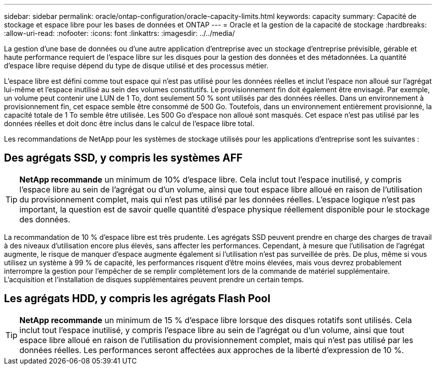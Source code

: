 ---
sidebar: sidebar 
permalink: oracle/ontap-configuration/oracle-capacity-limits.html 
keywords: capacity 
summary: Capacité de stockage et espace libre pour les bases de données et ONTAP 
---
= Oracle et la gestion de la capacité de stockage
:hardbreaks:
:allow-uri-read: 
:nofooter: 
:icons: font
:linkattrs: 
:imagesdir: ../../media/


[role="lead"]
La gestion d'une base de données ou d'une autre application d'entreprise avec un stockage d'entreprise prévisible, gérable et haute performance requiert de l'espace libre sur les disques pour la gestion des données et des métadonnées. La quantité d'espace libre requise dépend du type de disque utilisé et des processus métier.

L'espace libre est défini comme tout espace qui n'est pas utilisé pour les données réelles et inclut l'espace non alloué sur l'agrégat lui-même et l'espace inutilisé au sein des volumes constitutifs. Le provisionnement fin doit également être envisagé. Par exemple, un volume peut contenir une LUN de 1 To, dont seulement 50 % sont utilisés par des données réelles. Dans un environnement à provisionnement fin, cet espace semble être consommé de 500 Go. Toutefois, dans un environnement entièrement provisionné, la capacité totale de 1 To semble être utilisée. Les 500 Go d'espace non alloué sont masqués. Cet espace n'est pas utilisé par les données réelles et doit donc être inclus dans le calcul de l'espace libre total.

Les recommandations de NetApp pour les systèmes de stockage utilisés pour les applications d'entreprise sont les suivantes :



== Des agrégats SSD, y compris les systèmes AFF


TIP: *NetApp recommande* un minimum de 10% d'espace libre. Cela inclut tout l'espace inutilisé, y compris l'espace libre au sein de l'agrégat ou d'un volume, ainsi que tout espace libre alloué en raison de l'utilisation du provisionnement complet, mais qui n'est pas utilisé par les données réelles. L'espace logique n'est pas important, la question est de savoir quelle quantité d'espace physique réellement disponible pour le stockage des données.

La recommandation de 10 % d'espace libre est très prudente. Les agrégats SSD peuvent prendre en charge des charges de travail à des niveaux d'utilisation encore plus élevés, sans affecter les performances. Cependant, à mesure que l'utilisation de l'agrégat augmente, le risque de manquer d'espace augmente également si l'utilisation n'est pas surveillée de près. De plus, même si vous utilisez un système à 99 % de capacité, les performances risquent d'être moins élevées, mais vous devrez probablement interrompre la gestion pour l'empêcher de se remplir complètement lors de la commande de matériel supplémentaire. L'acquisition et l'installation de disques supplémentaires peuvent prendre un certain temps.



== Les agrégats HDD, y compris les agrégats Flash Pool


TIP: *NetApp recommande* un minimum de 15 % d'espace libre lorsque des disques rotatifs sont utilisés. Cela inclut tout l'espace inutilisé, y compris l'espace libre au sein de l'agrégat ou d'un volume, ainsi que tout espace libre alloué en raison de l'utilisation du provisionnement complet, mais qui n'est pas utilisé par les données réelles. Les performances seront affectées aux approches de la liberté d'expression de 10 %.
